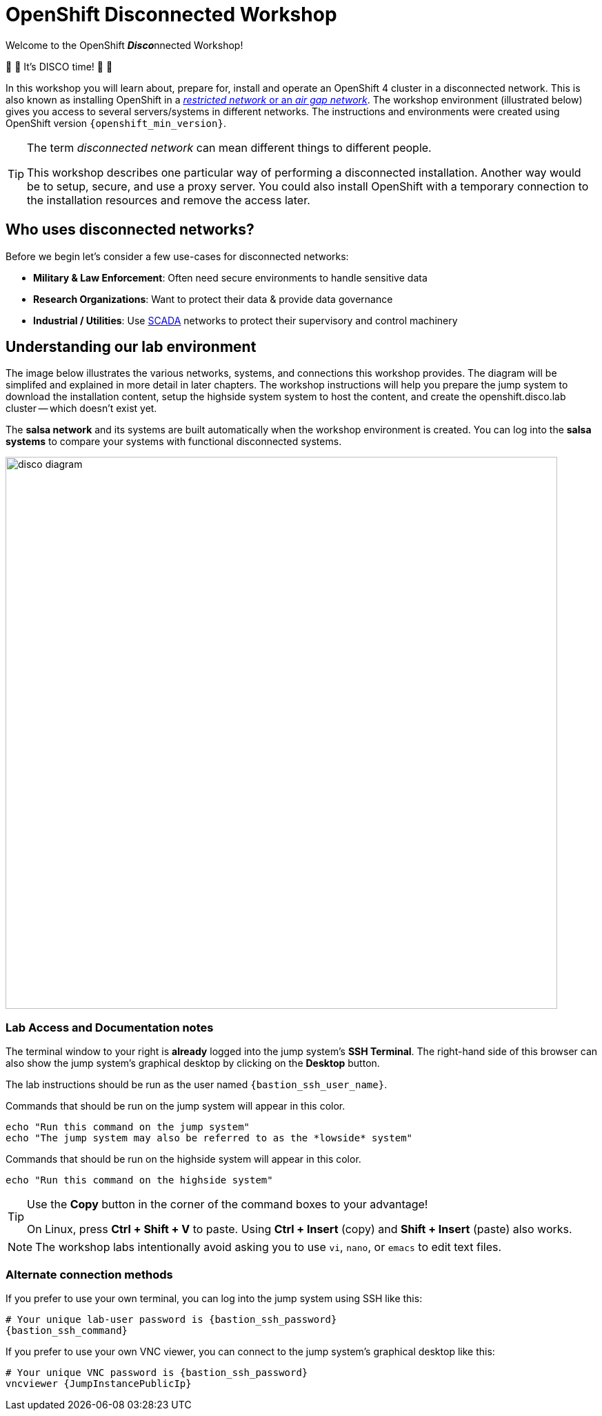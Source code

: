 = OpenShift Disconnected Workshop

Welcome to the OpenShift **__Disco__**nnected Workshop!

🪩 💃 It's DISCO time! 🕺 🪩

In this workshop you will learn about, prepare for, install and operate an OpenShift 4 cluster in a disconnected network.
This is also known as installing OpenShift in a https://docs.openshift.com/container-platform/{openshift_version}/installing/installing_aws/installing-restricted-networks-aws-installer-provisioned.html#installation-about-restricted-networks_installing-restricted-networks-aws-installer-provisioned[_restricted network_ or an _air gap network_,window=_blank].
The workshop environment (illustrated below) gives you access to several servers/systems in different networks. The instructions and environments were created using OpenShift version `{openshift_min_version}`.

[TIP]
--
The term _disconnected network_ can mean different things to different people.

This workshop describes one particular way of performing a disconnected installation.
Another way would be to setup, secure, and use a proxy server.
You could also install OpenShift with a temporary connection to the installation resources and remove the access later.
--

== Who uses disconnected networks?

Before we begin let's consider a few use-cases for disconnected networks:

* *Military & Law Enforcement*: Often need secure environments to handle sensitive data
* *Research Organizations*: Want to protect their data & provide data governance
* *Industrial / Utilities*: Use https://en.wikipedia.org/wiki/SCADA[SCADA,window=_blank] networks to protect their supervisory and control machinery

== Understanding our lab environment

The image below illustrates the various networks, systems, and connections this workshop provides.
The diagram will be simplifed and explained in more detail in later chapters.
The workshop instructions will help you prepare the [.lowside]#jump system# to download the installation content, setup the [.highside]#highside system# system to host the content, and create the [.highside]#openshift.disco.lab cluster# -- which doesn't exist yet.

The **salsa network** and its systems are built automatically when the workshop environment is created.
You can log into the **salsa systems** to compare your systems with functional disconnected systems.

image::disco-4.svg[disco diagram,800]

=== Lab Access and Documentation notes

The terminal window to your right is *already* logged into the [.lowside]#jump system's# *SSH Terminal*.
The right-hand side of this browser can also show the [.lowside]#jump system's# graphical desktop by clicking on the *Desktop* button.

The lab instructions should be run as the user named `{bastion_ssh_user_name}`.

Commands that should be run on the [.lowside]#jump system# will appear in this color.

[.lowside,source,bash,role=execute,subs="attributes"]
----
echo "Run this command on the jump system"
echo "The jump system may also be referred to as the *lowside* system"
----

Commands that should be run on the [.highside]#highside system# will appear in this color.

[.highside,source,bash,role=execute]
----
echo "Run this command on the highside system"
----

[TIP]
--
Use the *Copy* button in the corner of the command boxes to your advantage!

On Linux, press **Ctrl + Shift + V** to paste.
Using **Ctrl + Insert** (copy) and **Shift + Insert** (paste) also works.
--

[NOTE]
--
The workshop labs intentionally avoid asking you to use `vi`, `nano`, or `emacs` to edit text files.
--

=== Alternate connection methods

If you prefer to use your own terminal, you can log into the [.lowside]#jump system# using SSH like this:

[source,bash,role=execute,subs="attributes"]
----
# Your unique lab-user password is {bastion_ssh_password}
{bastion_ssh_command}
----

If you prefer to use your own VNC viewer, you can connect to the [.lowside]#jump system's# graphical desktop like this:

[source,bash,role=execute,subs="attributes"]
----
# Your unique VNC password is {bastion_ssh_password}
vncviewer {JumpInstancePublicIp}
----
